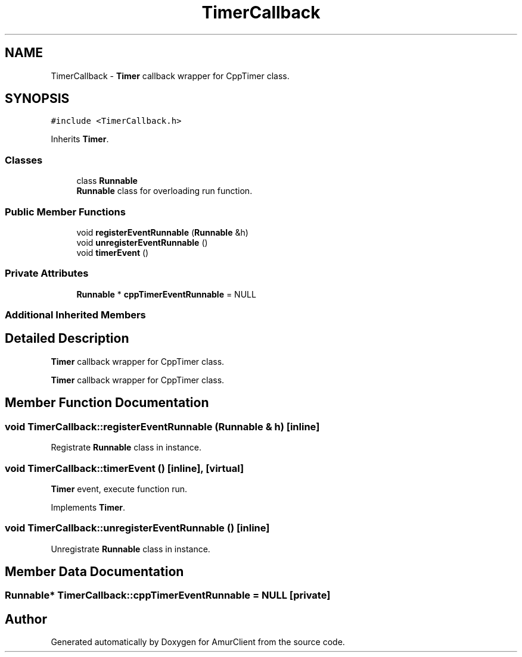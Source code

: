 .TH "TimerCallback" 3 "Sun Mar 19 2023" "Version 0.42" "AmurClient" \" -*- nroff -*-
.ad l
.nh
.SH NAME
TimerCallback \- \fBTimer\fP callback wrapper for CppTimer class\&.  

.SH SYNOPSIS
.br
.PP
.PP
\fC#include <TimerCallback\&.h>\fP
.PP
Inherits \fBTimer\fP\&.
.SS "Classes"

.in +1c
.ti -1c
.RI "class \fBRunnable\fP"
.br
.RI "\fBRunnable\fP class for overloading run function\&. "
.in -1c
.SS "Public Member Functions"

.in +1c
.ti -1c
.RI "void \fBregisterEventRunnable\fP (\fBRunnable\fP &h)"
.br
.ti -1c
.RI "void \fBunregisterEventRunnable\fP ()"
.br
.ti -1c
.RI "void \fBtimerEvent\fP ()"
.br
.in -1c
.SS "Private Attributes"

.in +1c
.ti -1c
.RI "\fBRunnable\fP * \fBcppTimerEventRunnable\fP = NULL"
.br
.in -1c
.SS "Additional Inherited Members"
.SH "Detailed Description"
.PP 
\fBTimer\fP callback wrapper for CppTimer class\&. 

\fBTimer\fP callback wrapper for CppTimer class\&. 
.SH "Member Function Documentation"
.PP 
.SS "void TimerCallback::registerEventRunnable (\fBRunnable\fP & h)\fC [inline]\fP"
Registrate \fBRunnable\fP class in instance\&. 
.SS "void TimerCallback::timerEvent ()\fC [inline]\fP, \fC [virtual]\fP"
\fBTimer\fP event, execute function run\&. 
.PP
Implements \fBTimer\fP\&.
.SS "void TimerCallback::unregisterEventRunnable ()\fC [inline]\fP"
Unregistrate \fBRunnable\fP class in instance\&. 
.SH "Member Data Documentation"
.PP 
.SS "\fBRunnable\fP* TimerCallback::cppTimerEventRunnable = NULL\fC [private]\fP"


.SH "Author"
.PP 
Generated automatically by Doxygen for AmurClient from the source code\&.
